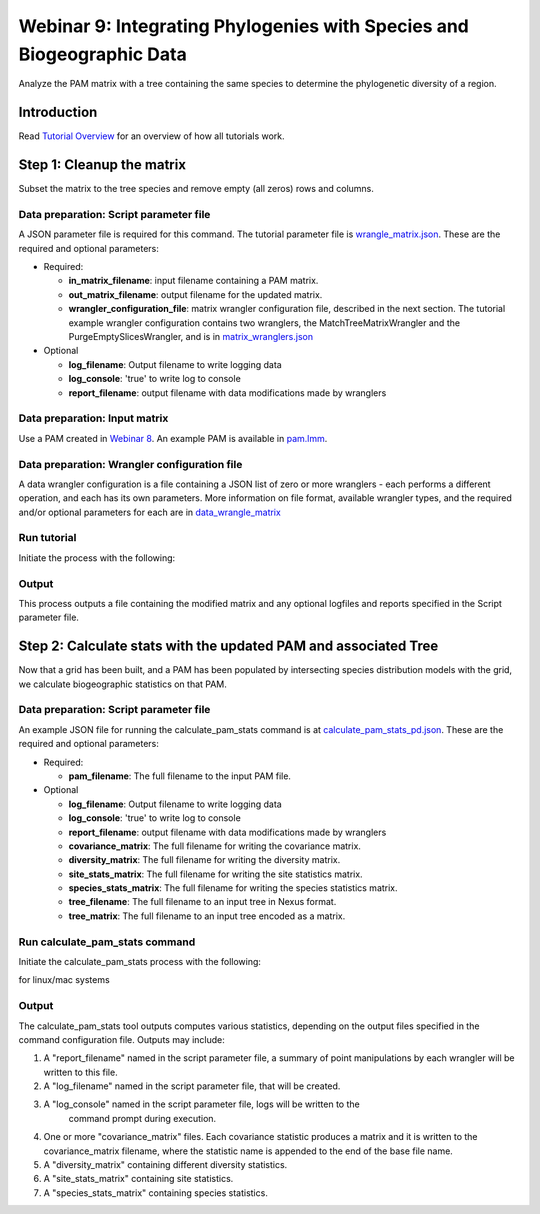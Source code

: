 ==============================
Webinar 9: Integrating Phylogenies with Species and Biogeographic Data
==============================

Analyze the PAM matrix with a tree containing the same species to determine the
phylogenetic diversity of a region.

--------------------
Introduction
--------------------

Read `Tutorial Overview <../tutorial/w1_overview>`_ for an overview of how all
tutorials work.

--------------------
Step 1: Cleanup the matrix
--------------------

Subset the matrix to the tree species and remove empty (all zeros) rows and columns.

Data preparation: Script parameter file
******************************************

A JSON parameter file is required for this command.  The tutorial parameter file
is `wrangle_matrix.json
<https://github.com/biotaphy/tutorials/blob/main/data/config/wrangle_matrix.json>`_.
These are the required and optional parameters:

* Required:

  * **in_matrix_filename**: input filename containing a PAM matrix. 
  * **out_matrix_filename**: output filename for the updated matrix.
  * **wrangler_configuration_file**: matrix wrangler configuration file,
    described in the next section.  The tutorial example wrangler configuration
    contains two wranglers, the MatchTreeMatrixWrangler and the 
    PurgeEmptySlicesWrangler, and is in
    `matrix_wranglers.json
    <https://github.com/biotaphy/tutorials/blob/main/data/wranglers/matrix_wrangle.json>`_

* Optional

  * **log_filename**: Output filename to write logging data
  * **log_console**: 'true' to write log to console
  * **report_filename**: output filename with data modifications made by wranglers

Data preparation: Input matrix
******************************************

Use a PAM created in `Webinar 8 <w8_build_pam>`_.  An example PAM is available in
`pam.lmm <https://github.com/biotaphy/tutorials/blob/main/data/input/pam.lmm>`_.

Data preparation: Wrangler configuration file
******************************************

A data wrangler configuration is a file containing a JSON list of zero or more
wranglers - each performs a different operation, and each has its own parameters.
More information on file format, available wrangler types, and the required and/or
optional parameters for each are in `data_wrangle_matrix <data_wrangle_matrix>`_

Run tutorial
******************************************

Initiate the process with the following:

.. code-block::
      ./run_tutorial.sh  wrangle_matrix  data/config/wrangle_matrix.json

Output
******************************************

This process outputs a file containing the modified matrix and any optional logfiles 
and reports specified in the Script parameter file. 

--------------------------------
Step 2: Calculate stats with the updated PAM and associated Tree
--------------------------------

Now that a grid has been built, and a PAM has been populated by intersecting species
distribution models with the grid, we calculate biogeographic statistics on that PAM.

Data preparation: Script parameter file
******************************************

An example JSON file for running the calculate_pam_stats command is at
`calculate_pam_stats_pd.json
<https://github.com/biotaphy/tutorials/blob/main/data/config/calculate_pam_stats_pd.json>`_.
These are the required and optional parameters:

* Required:

  * **pam_filename**: The full filename to the input PAM file.

* Optional

  * **log_filename**: Output filename to write logging data
  * **log_console**: 'true' to write log to console
  * **report_filename**: output filename with data modifications made by wranglers
  * **covariance_matrix**: The full filename for writing the covariance matrix.
  * **diversity_matrix**: The full filename for writing the diversity matrix.
  * **site_stats_matrix**: The full filename for writing the site statistics matrix.
  * **species_stats_matrix**: The full filename for writing the species statistics 
    matrix.
  * **tree_filename**: The full filename to an input tree in Nexus format.
  * **tree_matrix**: The full filename to an input tree encoded as a matrix.

Run calculate_pam_stats command
******************************************

Initiate the calculate_pam_stats process with the following:

for linux/mac systems

.. code-block::
      ./run_tutorial.sh calculate_pam_stats data/config/calculate_pam_stats.json

Output
******************************************

The calculate_pam_stats tool outputs computes various statistics, depending on the 
output files specified in the command configuration file.  Outputs may include:

1. A "report_filename" named in the script parameter file, a summary of point
   manipulations by each wrangler will be written to this file. 
2. A "log_filename" named in the script parameter file, that will be created. 
3. A "log_console" named in the script parameter file, logs will be written to the
    command prompt during execution.
4. One or more "covariance_matrix" files.  Each covariance statistic produces a matrix
   and it is written to the covariance_matrix filename, where the statistic name is 
   appended to the end of the base file name.
5. A "diversity_matrix" containing different diversity statistics.
6. A "site_stats_matrix" containing site statistics.
7. A "species_stats_matrix" containing species statistics.
